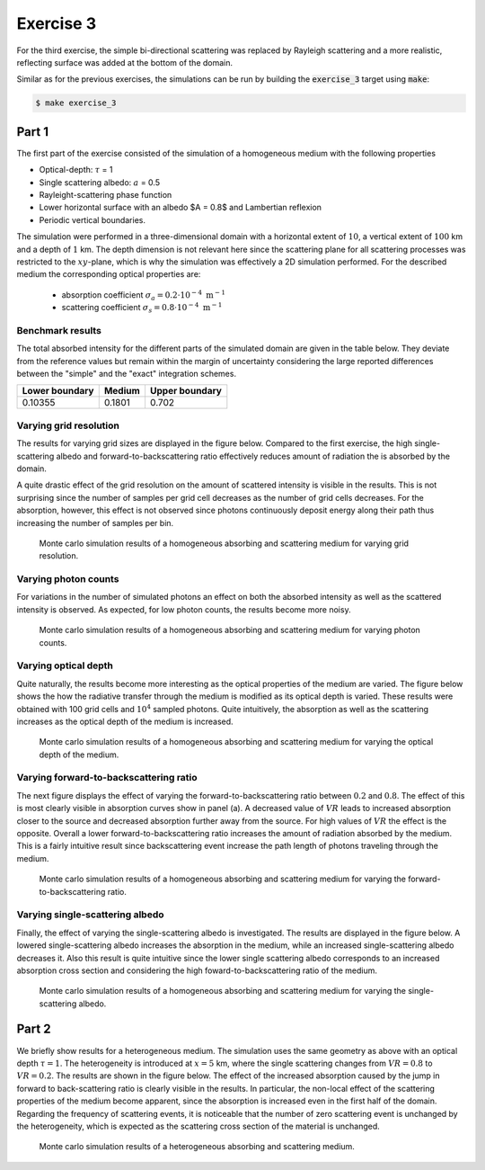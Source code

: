 Exercise 3
----------

For the third exercise, the simple bi-directional scattering was replaced
by Rayleigh scattering and a more realistic, reflecting surface was added
at the bottom of the domain.

Similar as for the previous exercises, the simulations can be run by building
the :code:`exercise_3` target using :code:`make`:

.. code:: bash

 $ make exercise_3

Part 1
======

The first part of the exercise consisted of the simulation of a homogeneous
medium with the following properties

- Optical-depth: :math:`\tau` = 1
- Single scattering albedo: :math:`a` = 0.5
- Rayleight-scattering phase function
- Lower horizontal surface with an albedo $A = 0.8$ and Lambertian reflexion
- Periodic vertical boundaries.

The simulation were performed in a three-dimensional domain with a
horizontal extent of :math:`10`, a vertical extent of
:math:`100` km and a depth of :math:`1` km. The depth dimension is not
relevant here since the scattering plane for all scattering processes was
restricted to the :math:`xy`-plane, which is why the simulation was
effectively a 2D simulation performed.
For the described medium the corresponding optical properties are:
  - absorption coefficient :math:`\sigma_a = 0.2 \cdot 10^{-4}\ \text{m}^{-1}` 
  - scattering coefficient :math:`\sigma_s = 0.8 \cdot 10^{-4}\ \text{m}^{-1}`

Benchmark results
~~~~~~~~~~~~~~~~~

The total absorbed intensity for the different parts of the simulated domain
are given in the table below. They deviate from the reference values
but remain within the margin of uncertainty considering the large reported
differences between the "simple" and the "exact" integration schemes.

+------------------+----------+-----------------+
| Lower boundary   | Medium   | Upper boundary  |
+==================+==========+=================+
|        0.10355   | 0.1801   |          0.702  |
+------------------+----------+-----------------+

Varying grid resolution
~~~~~~~~~~~~~~~~~~~~~~~

The results for varying grid sizes are displayed in the figure below. Compared
to the first exercise, the high single-scattering albedo and forward-to-backscattering
ratio effectively reduces amount of radiation the is absorbed by the domain.

A quite drastic effect of the grid resolution on the amount of scattered intensity
is visible in the results. This is not surprising since the number of samples per
grid cell decreases as the number of grid cells decreases. For the absorption, however,
this effect is not observed since photons continuously deposit energy along their path
thus increasing the number of samples per bin.

.. figure:: ../../plots/results_2_a_1.png
   :alt: Results of exercise 2 a

   Monte carlo simulation results of a homogeneous absorbing and scattering medium for
   varying grid resolution.

Varying photon counts
~~~~~~~~~~~~~~~~~~~~~

For variations in the number of simulated photons an effect on both the absorbed intensity
as well as the scattered intensity is observed. As expected, for low photon counts, the results
become more noisy.

.. figure:: ../../plots/results_2_a_2.png
   :alt: Results of exercise 2 a

   Monte carlo simulation results of a homogeneous absorbing and scattering medium for
   varying photon counts.

Varying optical depth
~~~~~~~~~~~~~~~~~~~~~

Quite naturally, the results become more interesting as the optical properties of the medium
are varied. The figure below shows the how the radiative transfer through the medium is
modified as its optical depth is varied. These results were obtained with 100 grid cells and
:math:`10^4` sampled photons. Quite intuitively, the absorption as well as the scattering
increases as the optical depth of the medium is increased.

.. figure:: ../../plots/results_2_a_3.png
   :alt: Results of exercise 2 a

   Monte carlo simulation results of a homogeneous absorbing and scattering medium for
   varying the optical depth of the medium.

Varying forward-to-backscattering ratio
~~~~~~~~~~~~~~~~~~~~~~~~~~~~~~~~~~~~~~~

The next figure displays the effect of varying the forward-to-backscattering
ratio between :math:`0.2` and :math:`0.8`. The effect of this is most clearly
visible in absorption curves show in panel (a). A decreased value of :math:`VR`
leads to increased absorption closer to the source and decreased absorption
further away from the source. For high values of :math:`VR` the effect is the
opposite. Overall a lower forward-to-backscattering ratio increases the amount
of radiation absorbed by the medium. This is a fairly intuitive result since
backscattering event increase the path length of photons traveling through the
medium.

.. figure:: ../../plots/results_2_a_4.png
   :alt: Results of exercise 2 a

   Monte carlo simulation results of a homogeneous absorbing and scattering medium for
   varying the forward-to-backscattering ratio.

Varying single-scattering albedo
~~~~~~~~~~~~~~~~~~~~~~~~~~~~~~~~

Finally, the effect of varying the single-scattering albedo is investigated. The results
are displayed in the figure below. A lowered single-scattering albedo increases the absorption
in the medium, while an increased single-scattering albedo decreases it. Also this result
is quite intuitive since the lower single scattering albedo corresponds to an increased
absorption cross section and considering the high foward-to-backscattering ratio of the medium.

.. figure:: ../../plots/results_2_a_5.png
   :alt: Results of exercise 2 a

   Monte carlo simulation results of a homogeneous absorbing and scattering medium for
   varying the single-scattering albedo.

Part 2
======

We briefly show results for a heterogeneous medium. The simulation uses the same
geometry as above with an optical depth :math:`\tau = 1`. The heterogeneity is
introduced at :math:`x = 5` km, where the single scattering changes from
:math:`VR = 0.8` to :math:`VR = 0.2`. The results are shown in the figure below.
The effect of the increased absorption caused by the jump in forward to
back-scattering ratio is clearly visible in the results. In particular, the
non-local effect of the scattering properties of the medium become apparent,
since the absorption is increased even in the first half of the domain.
Regarding the frequency of scattering events, it is noticeable that the number
of zero scattering event is unchanged by the heterogeneity, which is expected as
the scattering cross section of the material is unchanged.

.. figure:: ../../plots/results_2_b.png
   :alt: Results of exercise 2 a

   Monte carlo simulation results of a heterogeneous absorbing and scattering medium.
